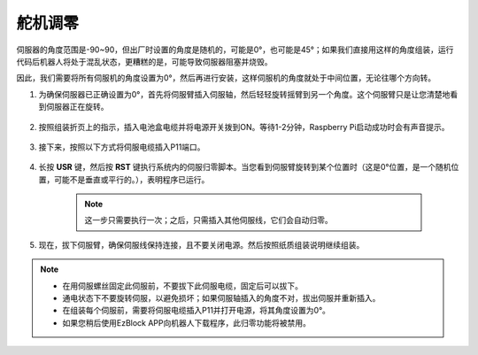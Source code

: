 .. _servo_adjust:

舵机调零
===========================

伺服器的角度范围是-90~90，但出厂时设置的角度是随机的，可能是0°，也可能是45°；如果我们直接用这样的角度组装，运行代码后机器人将处于混乱状态，更糟糕的是，可能导致伺服器阻塞并烧毁。

因此，我们需要将所有伺服机的角度设置为0°，然后再进行安装，这样伺服机的角度就处于中间位置，无论往哪个方向转。


#. 为确保伺服器已正确设置为0°，首先将伺服臂插入伺服轴，然后轻轻旋转摇臂到另一个角度。这个伺服臂只是让您清楚地看到伺服器正在旋转。

    .. image:: img/servo_arm.png

#. 按照组装折页上的指示，插入电池盒电缆并将电源开关拨到ON。等待1-2分钟，Raspberry Pi启动成功时会有声音提示。

    .. image:: img/power_on.png

#. 接下来，按照以下方式将伺服电缆插入P11端口。

    .. image:: img/pin11_connect.png

#. 长按 **USR** 键，然后按 **RST** 键执行系统内的伺服归零脚本。当您看到伺服臂旋转到某个位置时（这是0°位置，是一个随机位置，可能不是垂直或平行的。），表明程序已运行。

    .. note::

        这一步只需要执行一次；之后，只需插入其他伺服线，它们会自动归零。

    .. image:: img/Z_P11_BT.png
        :width: 400
        :align: center

#. 现在，拔下伺服臂，确保伺服线保持连接，且不要关闭电源。然后按照纸质组装说明继续组装。

.. note::

    * 在用伺服螺丝固定此伺服前，不要拔下此伺服电缆，固定后可以拔下。
    * 通电状态下不要旋转伺服，以避免损坏；如果伺服轴插入的角度不对，拔出伺服并重新插入。
    * 在组装每个伺服前，需要将伺服电缆插入P11并打开电源，将其角度设置为0°。
    * 如果您稍后使用EzBlock APP向机器人下载程序，此归零功能将被禁用。
